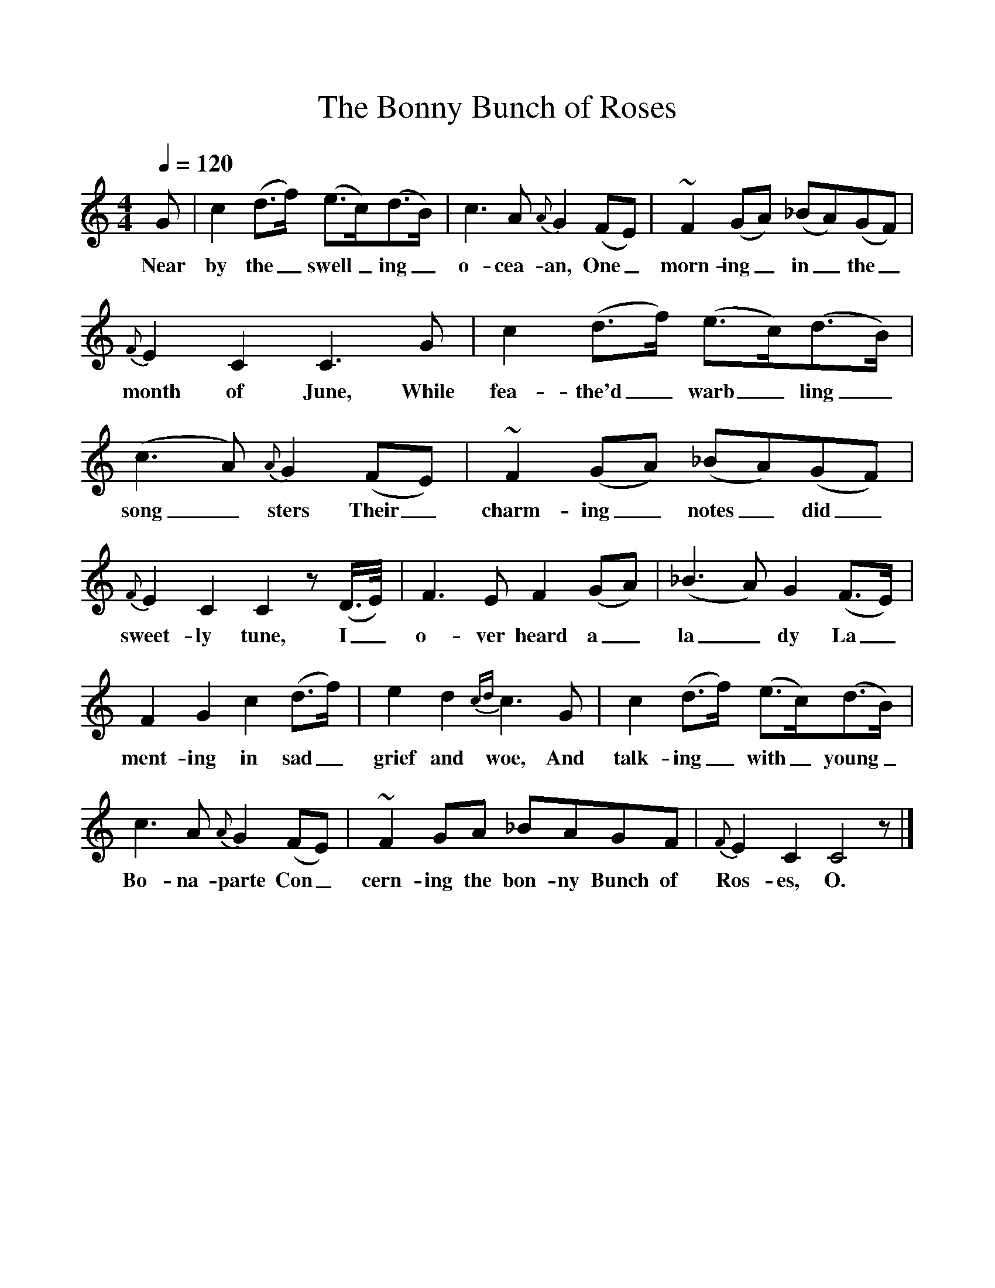%%scale 1
X:1
T:The Bonny Bunch of Roses
B:Traditional Ballad Airs, W. Christie. Vol.II, 1881, p.232.
S:"A native of Aberdeenshire", 1850.
L:1/8
Q:1/4=120
M:4/4
K:C
G|c2 (d3/f/) (e3/c/)(d3/B/)|c3 A {A} G2 (FE)|~F2 (GA) (_BA)(GF)|
w:Near by the_ swell_ing_ o-cea-an, One_ morn-ing_ in_ the_
{F}E2 C2 C3 G|c2 (d3/f/) (e3/c/)(d3/B/)|(c3 A) {A}G2 (FE)|~F2 (GA) (_BA)(GF)|
w:month of June, While fea-the'd_ warb_ling_ song_sters Their_ charm-ing_ notes_ did_
{F}E2 C2 C2 z (D3/4E/4)|F3 E F2 (GA)|(_B3 A) G2 (F3/E/)|
w:sweet-ly tune, I_ o-ver heard a_ la_dy La_
F2 G2 c2 (d3/f/)|e2 d2{cd} c3 G|c2 (d3/f/) (e3/c/)(d3/B/)|
w:ment-ing in sad_ grief and woe, And talk-ing_ with_ young_
c3 A {A}G2 (FE)|~F2 GA _BAGF|{F}E2 C2 C4 z|]
w:Bo-na-parte Con_cern-ing the bon-ny Bunch of Ros-es, O.
